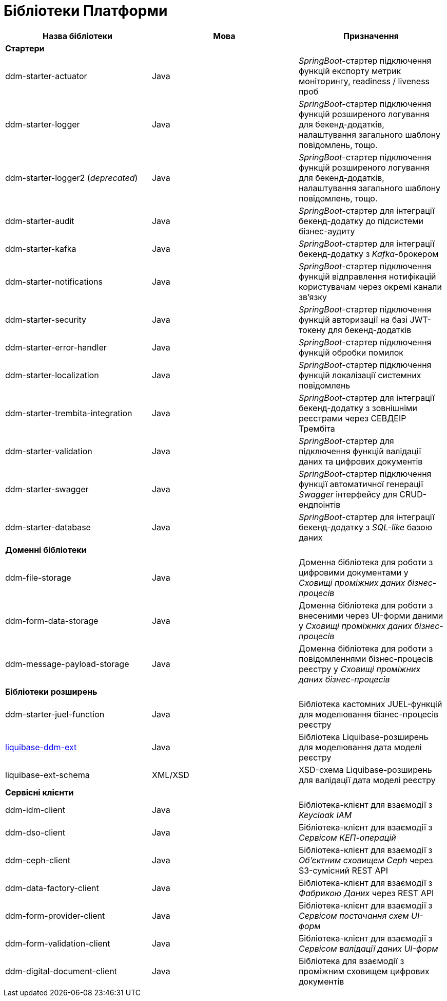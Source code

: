 = Бібліотеки Платформи

|===
|Назва бібліотеки|Мова|Призначення

3+<|*Стартери*
|[[ddm-starter-actuator]]ddm-starter-actuator
|Java
|_SpringBoot_-стартер підключення функцій експорту метрик моніторингу, readiness / liveness проб

|[[ddm-starter-logger]]ddm-starter-logger
|Java
|_SpringBoot_-стартер підключення функцій розширеного логування для бекенд-додатків, налаштування загального шаблону повідомлень, тощо.

|ddm-starter-logger2 (_deprecated_)
|Java
|_SpringBoot_-стартер підключення функцій розширеного логування для бекенд-додатків, налаштування загального шаблону повідомлень, тощо.

|[[ddm-starter-audit]]ddm-starter-audit
|Java
|_SpringBoot_-стартер для інтеграції бекенд-додатку до підсистеми бізнес-аудиту

|[[ddm-starter-kafka]]ddm-starter-kafka
|Java
|_SpringBoot_-стартер для інтеграції бекенд-додатку з _Kafka_-брокером

|[[ddm-starter-notifications]]ddm-starter-notifications
|Java
|_SpringBoot_-стартер підключення функцій відправлення нотифікацій користувачам через окремі канали зв'язку

|[[ddm-starter-security]]ddm-starter-security
|Java
|_SpringBoot_-стартер підключення функцій авторизації на базі JWT-токену для бекенд-додатків

|[[ddm-starter-error-handler]]ddm-starter-error-handler
|Java
|_SpringBoot_-стартер підключення функцій обробки помилок

|[[ddm-starter-localization]]ddm-starter-localization
|Java
|_SpringBoot_-стартер підключення функцій локалізації системних повідомлень

|[[ddm-starter-trembita-integration]]ddm-starter-trembita-integration
|Java
|_SpringBoot_-стартер для інтеграції бекенд-додатку з зовнішніми реєстрами через СЕВДЕІР Трембіта

|[[ddm-starter-validation]]ddm-starter-validation
|Java
|_SpringBoot_-стартер для підключення функцій валідації даних та цифрових документів

|[[ddm-starter-swagger]]ddm-starter-swagger
|Java
|_SpringBoot_-стартер підключення функції автоматичної генерації _Swagger_ інтерфейсу для CRUD-ендпоінтів

|[[ddm-starter-database]]ddm-starter-database
|Java
|_SpringBoot_-стартер для інтеграції бекенд-додатку з _SQL-like_ базою даних

3+<|*Доменні бібліотеки*
|[[ddm-file-storage]]ddm-file-storage
|Java
|Доменна бібліотека для роботи з цифровими документами у _Сховищі проміжних даних бізнес-процесів_

|[[ddm-form-data-storage]]ddm-form-data-storage
|Java
|Доменна бібліотека для роботи з внесеними через UI-форми даними у _Сховищі проміжних даних бізнес-процесів_

|[[ddm-message-payload-storage]]ddm-message-payload-storage
|Java
|Доменна бібліотека для роботи з повідомленнями бізнес-процесів реєстру у _Сховищі проміжних даних бізнес-процесів_

3+<|*Бібліотеки розширень*
|[[ddm-starter-juel-function]]ddm-starter-juel-function
|Java
|Бібліотека кастомних JUEL-функцій для моделювання бізнес-процесів реєстру

|[[liquibase-ddm-ext]]xref:architecture/libraries/liquibase-ddm-ext/overview.adoc[liquibase-ddm-ext]
|Java
|Бібліотека Liquibase-розширень для моделювання дата моделі реєстру

|[[liquibase-ext-schema]]liquibase-ext-schema
|XML/XSD
|XSD-схема Liquibase-розширень для валідації дата моделі реєстру

3+<|*Сервісні клієнти*

|[[ddm-idm-client]]ddm-idm-client
|Java
|Бібліотека-клієнт для взаємодії з _Keycloak IAM_

|[[ddm-dso-client]]ddm-dso-client
|Java
|Бібліотека-клієнт для взаємодії з _Сервісом КЕП-операцій_

|[[ddm-ceph-client]]ddm-ceph-client
|Java
|Бібліотека-клієнт для взаємодії з _Об'єктним сховищем Ceph_ через S3-сумісний REST API

|[[ddm-data-factory-client]]ddm-data-factory-client
|Java
|Бібліотека-клієнт для взаємодії з _Фабрикою Даних_ через REST API

|[[ddm-form-provider-client]]ddm-form-provider-client
|Java
|Бібліотека-клієнт для взаємодії з _Сервісом постачання схем UI-форм_

|[[ddm-form-validation-client]]ddm-form-validation-client
|Java
|Бібліотека-клієнт для взаємодії з _Сервісом валідації даних UI-форм_

|[[ddm-digital-document-client]]ddm-digital-document-client
|Java
|Бібліотека для взаємодії з проміжним сховищем цифрових документів

|===